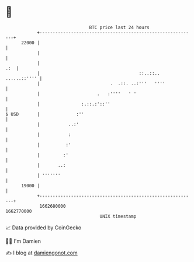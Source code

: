 * 👋

#+begin_example
                                   BTC price last 24 hours                    
               +------------------------------------------------------------+ 
         22000 |                                                            | 
               |                                                            | 
               |                                                        .:  | 
               |                                      ::..::.. ......::'''' | 
               |                           .  .::. ..:'''   ''''            | 
               |                      .   :''''   ' '                       | 
               |                :.::.:'::''                                 | 
   $ USD       |              :''                                           | 
               |           ..:'                                             | 
               |           :                                                | 
               |          :'                                                | 
               |         :'                                                 | 
               |       ..:                                                  | 
               | '''''''                                                    | 
         19000 |                                                            | 
               +------------------------------------------------------------+ 
                1662680000                                        1662770000  
                                       UNIX timestamp                         
#+end_example
📈 Data provided by CoinGecko

🧑‍💻 I'm Damien

✍️ I blog at [[https://www.damiengonot.com][damiengonot.com]]
